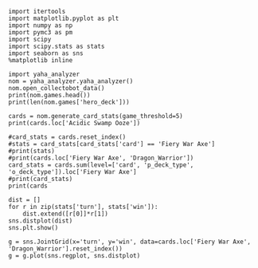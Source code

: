 #+BEGIN_SRC ipython :session
  import itertools
  import matplotlib.pyplot as plt
  import numpy as np
  import pymc3 as pm
  import scipy
  import scipy.stats as stats
  import seaborn as sns
  %matplotlib inline
#+END_SRC

#+RESULTS:

#+BEGIN_SRC ipython :session :results output
  import yaha_analyzer
  nom = yaha_analyzer.yaha_analyzer()
  nom.open_collectobot_data()
  print(nom.games.head())
  print(len(nom.games['hero_deck']))
#+END_SRC

#+RESULTS:
#+begin_example
                   added                                       card_history  \
10  2016-06-28T17:57:45Z  [{'card': {'name': 'Tunnel Trogg', 'id': 'LOE_...   
11  2016-06-28T17:44:53Z  [{'card': {'name': 'The Coin', 'id': 'GAME_005...   
12  2016-06-28T17:36:41Z  [{'card': {'name': 'N'Zoth's First Mate', 'id'...   
13  2016-06-28T17:28:55Z  [{'card': {'name': 'N'Zoth's First Mate', 'id'...   
14  2016-06-28T17:20:01Z  [{'card': {'name': 'Fiery Bat', 'id': 'OG_179'...   

     coin  duration     hero hero_deck        id  legend    mode  note  \
10   True     761.0  Warrior    Dragon  33262529     NaN  ranked  None   
11   True     349.0  Warrior    Dragon  33261034     NaN  ranked  None   
12  False     419.0  Warrior    Dragon  33260101     NaN  ranked  None   
13  False     265.0  Warrior    Dragon  33259253     NaN  ranked  None   
14  False     290.0  Warrior    Dragon  33258263     NaN  ranked  None   

   opponent opponent_deck  rank  region result  \
10   Shaman      Midrange   6.0  Europe   loss   
11   Hunter      Midrange   6.0  Europe   loss   
12    Druid        C'Thun   6.0  Europe   loss   
13  Warlock           Zoo   6.0  Europe    win   
14   Hunter      Midrange   6.0  Europe    win   

                           user_hash     p_deck_type      o_deck_type  \
10  853B97737D848AE2F22D60931C888CB3  Dragon_Warrior  Midrange_Shaman   
11  853B97737D848AE2F22D60931C888CB3  Dragon_Warrior  Midrange_Hunter   
12  853B97737D848AE2F22D60931C888CB3  Dragon_Warrior     C'Thun_Druid   
13  853B97737D848AE2F22D60931C888CB3  Dragon_Warrior      Zoo_Warlock   
14  853B97737D848AE2F22D60931C888CB3  Dragon_Warrior  Midrange_Hunter   

                                       p_cards_played  \
10  [The Coin, Fiery War Axe, Blood To Ichor, Fier...   
11  [The Coin, Alexstrasza's Champion, Fiery War A...   
12  [N'Zoth's First Mate, Slam, Blood To Ichor, Tw...   
13  [N'Zoth's First Mate, Blood To Ichor, Fiery Wa...   
14  [Fiery War Axe, Blood To Ichor, Alexstrasza's ...   

                                       o_cards_played  
10  [Tunnel Trogg, Feral Spirit, Flametongue Totem...  
11  [King's Elekk, Eaglehorn Bow, Infested Wolf, S...  
12  [Innervate, Twilight Elder, Beckoner of Evil, ...  
13  [Argent Squire, The Coin, Darkshire Councilman...  
14  [Fiery Bat, The Coin, Animal Companion, Eagleh...  
13522
#+end_example

#+BEGIN_SRC ipython :session :results output
  cards = nom.generate_card_stats(game_threshold=5)
  print(cards.loc['Acidic Swamp Ooze'])
#+END_SRC

#+RESULTS:
: Empty DataFrame
: Columns: [loss, win, win%]
: Index: []

#+BEGIN_SRC ipython :session :results output
  #card_stats = cards.reset_index()
  #stats = card_stats[card_stats['card'] == 'Fiery War Axe']
  #print(stats)
  #print(cards.loc['Fiery War Axe', 'Dragon_Warrior'])
  card_stats = cards.sum(level=['card', 'p_deck_type', 'o_deck_type']).loc['Fiery War Axe']
  #print(card_stats)
  print(cards
#+END_SRC

#+RESULTS:
#+begin_example
                                 loss  win
p_deck_type     o_deck_type               
C'Thun_Warrior  Aggro_Paladin       6    0
                Aggro_Shaman       28   31
                C'Thun_Druid        5    4
                C'Thun_Priest       3    2
                C'Thun_Warrior     21   27
                Dragon_Warrior     49   57
                Midrange_Hunter    32   36
                Midrange_Shaman    18   14
                Miracle_Rogue       7    9
                N'Zoth_Paladin      5    1
                N'Zoth_Rogue        1    2
                Other_Hunter        2    1
                Other_Shaman        2    2
                Other_Warrior       6    6
                Reno_Warlock        7    9
                Tempo_Mage         21   20
                Tempo_Warrior       5    3
                Token_Druid        28   22
                Zoo_Warlock        42   31
Control_Warrior Aggro_Shaman        9    6
                C'Thun_Warrior      6    1
                Dragon_Warrior     13   18
                Midrange_Hunter     2   11
                Miracle_Rogue       2    2
                Tempo_Mage          1    3
                Token_Druid         4    4
                Zoo_Warlock        13   11
Dragon_Warrior  Aggro_Paladin      10    7
                Aggro_Shaman       47   52
                C'Thun_Druid       21   21
...                               ...  ...
Other_Warrior   Other_Paladin      31   49
                Other_Priest       49   46
                Other_Rogue        63   64
                Other_Shaman      202  179
                Other_Warlock     149  180
                Other_Warrior     305  248
                Reno_Warlock        3   11
                Tempo_Mage         26   12
                Tempo_Warrior       5    4
                Token_Druid        12   25
                Zoo_Warlock        34   35
Pirate_Warrior  Dragon_Warrior      5    9
                Midrange_Hunter     2    1
                Midrange_Shaman     2    5
                Miracle_Rogue       2    1
                Tempo_Mage          1    2
                Zoo_Warlock         7    6
Tempo_Warrior   Aggro_Shaman        9    8
                C'Thun_Druid        3    0
                C'Thun_Priest       2    1
                C'Thun_Warrior      7    4
                Dragon_Warrior      6   11
                Midrange_Hunter    14   16
                Midrange_Shaman     5    3
                Miracle_Rogue       2    1
                Other_Warrior       2    2
                Reno_Warlock        2    5
                Tempo_Mage          7    8
                Token_Druid         2    6
                Zoo_Warlock        21   18

[102 rows x 2 columns]
#+end_example

#+BEGIN_SRC ipython :session :file /tmp/image.png :exports both
  dist = []
  for r in zip(stats['turn'], stats['win']):
      dist.extend([r[0]]*r[1])
  sns.distplot(dist)
  sns.plt.show()
#+END_SRC

#+RESULTS:
[[file:/tmp/image.png]]

#+BEGIN_SRC ipython :session :file /tmp/images.png :exports both
  g = sns.JointGrid(x='turn', y='win', data=cards.loc['Fiery War Axe', 'Dragon_Warrior'].reset_index())
  g = g.plot(sns.regplot, sns.distplot)
#+END_SRC

#+RESULTS:
[[file:/tmp/images.png]]
